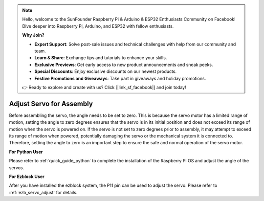 .. note::

    Hello, welcome to the SunFounder Raspberry Pi & Arduino & ESP32 Enthusiasts Community on Facebook! Dive deeper into Raspberry Pi, Arduino, and ESP32 with fellow enthusiasts.

    **Why Join?**

    - **Expert Support**: Solve post-sale issues and technical challenges with help from our community and team.
    - **Learn & Share**: Exchange tips and tutorials to enhance your skills.
    - **Exclusive Previews**: Get early access to new product announcements and sneak peeks.
    - **Special Discounts**: Enjoy exclusive discounts on our newest products.
    - **Festive Promotions and Giveaways**: Take part in giveaways and holiday promotions.

    👉 Ready to explore and create with us? Click [|link_sf_facebook|] and join today!

Adjust Servo for Assembly
==========================

Before assembling the servo, 
the angle needs to be set to zero. 
This is because the servo motor has a limited range of motion, 
setting the angle to zero degrees ensures that the servo is in its 
initial position and does not exceed its range of motion when the servo is powered on. 
If the servo is not set to zero degrees prior to assembly, 
it may attempt to exceed its range of motion when powered, 
potentially damaging the servo or the mechanical system it is connected to. 
Therefore, setting the angle to zero is an important step to ensure the 
safe and normal operation of the servo motor.

.. image:: img/IMG_9897.png


**For Python User**

Please refer to :ref:`quick_guide_python` to complete the 
installation of the Raspberry Pi OS and adjust the angle of the servos.


**For Ezblock User**

After you have installed the ezblock system, 
the P11 pin can be used to adjust the servo. 
Please refer to :ref:`ezb_servo_adjust` for details.